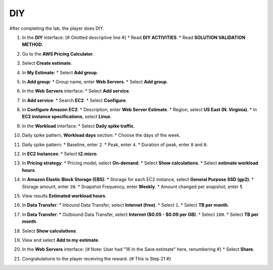 .. _a5_diy: # Replace 'a5_diy' if a different label is preferred

===
DIY
===

After completing the lab, the player does DIY.

#.  In the **DIY** interface: {# Omitted descriptive line #}
    * Read **DIY ACTIVITIES**.
    * Read **SOLUTION VALIDATION METHOD**.

    .. image:: static/A5D1.png
       :alt: Placeholder screenshot for A5 DIY Step 1 (Read Goals)
       :align: center
       :width: 600px
       :target: https://000300.awsstudygroup.com/8-pricingcalculator/8.4-diy/ {# Replace with actual URL for A5 DIY #}

#.  Go to the **AWS Pricing Calculator**.

    .. image:: static/A5D2.png
       :alt: Placeholder screenshot for A5 DIY Step 2 (Go to Pricing Calculator)
       :align: center
       :width: 600px
       :target: https://000300.awsstudygroup.com/8-pricingcalculator/8.4-diy/ {# Replace with actual URL for A5 DIY #}

#.  Select **Create estimate**.

    .. image:: static/A5D3.png
       :alt: Placeholder screenshot for A5 DIY Step 3 (Create Estimate)
       :align: center
       :width: 600px
       :target: https://000300.awsstudygroup.com/8-pricingcalculator/8.4-diy/ {# Replace with actual URL for A5 DIY #}

#.  In **My Estimate**:
    * Select **Add group**.

    .. image:: static/A5D4.png
       :alt: Placeholder screenshot for A5 DIY Step 4 (Add Group)
       :align: center
       :width: 600px
       :target: https://000300.awsstudygroup.com/8-pricingcalculator/8.4-diy/ {# Replace with actual URL for A5 DIY #}

#.  In **Add group**:
    * Group name, enter **Web Servers**.
    * Select **Add group**.

    .. image:: static/A5D5.png
       :alt: Placeholder screenshot for A5 DIY Step 5 (Enter Group Name and Add Group)
       :align: center
       :width: 600px
       :target: https://000300.awsstudygroup.com/8-pricingcalculator/8.4-diy/ {# Replace with actual URL for A5 DIY #}

#.  In the **Web Servers** interface:
    * Select **Add service**.

    .. image:: static/A5D6.png
       :alt: Placeholder screenshot for A5 DIY Step 6 (Add Service)
       :align: center
       :width: 600px
       :target: https://000300.awsstudygroup.com/8-pricingcalculator/8.4-diy/ {# Replace with actual URL for A5 DIY #}

#.  In **Add service**:
    * Search **EC2**.
    * Select **Configure**.

    .. image:: static/A5D7.png
       :alt: Placeholder screenshot for A5 DIY Step 7 (Search EC2 and Configure)
       :align: center
       :width: 600px
       :target: https://000300.awsstudygroup.com/8-pricingcalculator/8.4-diy/ {# Replace with actual URL for A5 DIY #}

#.  In **Configure Amazon EC2**:
    * Description, enter **Web Server Estimate**.
    * Region, select **US East (N. Virginia)**.
    * In **EC2 instance specifications**, select **Linux**.

    .. image:: static/A5D8.png
       :alt: Placeholder screenshot for A5 DIY Step 8 (Configure EC2 Basic)
       :align: center
       :width: 600px
       :target: https://000300.awsstudygroup.com/8-pricingcalculator/8.4-diy/ {# Replace with actual URL for A5 DIY #}

#.  In the **Workload** interface:
    * Select **Daily spike traffic**.

    .. image:: static/A5D9.png
       :alt: Placeholder screenshot for A5 DIY Step 9 (Select Workload)
       :align: center
       :width: 600px
       :target: https://000300.awsstudygroup.com/8-pricingcalculator/8.4-diy/ {# Replace with actual URL for A5 DIY #}

#.  Daily spike pattern, **Workload days** section:
    * Choose the days of the week.

    .. image:: static/A5D10.png
       :alt: Placeholder screenshot for A5 DIY Step 10 (Choose Workload Days)
       :align: center
       :width: 600px
       :target: https://000300.awsstudygroup.com/8-pricingcalculator/8.4-diy/ {# Replace with actual URL for A5 DIY #}

#.  Daily spike pattern:
    * Baseline, enter ``2``.
    * Peak, enter ``4``.
    * Duration of peak, enter ``8`` and ``0``.

    .. image:: static/A5D11.png
       :alt: Placeholder screenshot for A5 DIY Step 11 (Configure Daily Spike Pattern)
       :align: center
       :width: 600px
       :target: https://000300.awsstudygroup.com/8-pricingcalculator/8.4-diy/ {# Replace with actual URL for A5 DIY #}

#.  In **EC2 Instances**:
    * Select **t2.micro**.

    .. image:: static/A5D12.png
       :alt: Placeholder screenshot for A5 DIY Step 12 (Select Instance Type)
       :align: center
       :width: 600px
       :target: https://000300.awsstudygroup.com/8-pricingcalculator/8.4-diy/ {# Replace with actual URL for A5 DIY #}

#.  In **Pricing strategy**:
    * Pricing model, select **On-demand**.
    * Select **Show calculations**.
    * Select **estimate workload hours**.

    .. image:: static/A5D13.png
       :alt: Placeholder screenshot for A5 DIY Step 13 (Configure Pricing Strategy)
       :align: center
       :width: 600px
       :target: https://000300.awsstudygroup.com/8-pricingcalculator/8.4-diy/ {# Replace with actual URL for A5 DIY #}

#.  In **Amazon Elastic Block Storage (EBS)**:
    * Storage for each EC2 instance, select **General Purpose SSD (gp2)**.
    * Storage amount, enter ``30``.
    * Snapshot Frequency, enter **Weekly**.
    * Amount changed per snapshot, enter **1**.

    .. image:: static/A5D14.png
       :alt: Placeholder screenshot for A5 DIY Step 14 (Configure EBS)
       :align: center
       :width: 600px
       :target: https://000300.awsstudygroup.com/8-pricingcalculator/8.4-diy/ {# Replace with actual URL for A5 DIY #}

#.  View results **Estimated workload hours**.

    .. image:: static/A5D15.png
       :alt: Placeholder screenshot for A5 DIY Step 15 (View Estimated Workload Hours)
       :align: center
       :width: 600px
       :target: https://000300.awsstudygroup.com/8-pricingcalculator/8.4-diy/ {# Replace with actual URL for A5 DIY #}

#.  In **Data Transfer**:
    * Inbound Data Transfer, select **Internet (free)**.
    * Select ``1``.
    * Select **TB per month**.

    .. image:: static/A5D16.png
       :alt: Placeholder screenshot for A5 DIY Step 16 (Configure Inbound Data Transfer)
       :align: center
       :width: 600px
       :target: https://000300.awsstudygroup.com/8-pricingcalculator/8.4-diy/ {# Replace with actual URL for A5 DIY #}

#.  In **Data Transfer**:
    * Outbound Data Transfer, select **Internet ($0.05 - $0.09 per GB)**.
    * Select ``100``.
    * Select **TB per month**.

    .. image:: static/A5D17.png
       :alt: Placeholder screenshot for A5 DIY Step 17 (Configure Outbound Data Transfer)
       :align: center
       :width: 600px
       :target: https://000300.awsstudygroup.com/8-pricingcalculator/8.4-diy/ {# Replace with actual URL for A5 DIY #}

#.  Select **Show calculations**.

    .. image:: static/A5D18.png
       :alt: Placeholder screenshot for A5 DIY Step 18 (Show Calculations)
       :align: center
       :width: 600px
       :target: https://000300.awsstudygroup.com/8-pricingcalculator/8.4-diy/ {# Replace with actual URL for A5 DIY #}

#.  View and select **Add to my estimate**.

    .. image:: static/A5D19.png
       :alt: Placeholder screenshot for A5 DIY Step 19 (Add to My Estimate)
       :align: center
       :width: 600px
       :target: https://000300.awsstudygroup.com/8-pricingcalculator/8.4-diy/ {# Replace with actual URL for A5 DIY #}

#.  In the **Web Servers** interface: {# Note: User had "16 In the Save estimate" here, renumbering #}
    * Select **Share**.

    .. image:: static/A5D20.png
       :alt: Placeholder screenshot for A5 DIY Step 20 (Share Estimate)
       :align: center
       :width: 600px
       :target: https://000300.awsstudygroup.com/8-pricingcalculator/8.4-diy/ {# Replace with actual URL for A5 DIY #}

#.  Congratulations to the player receiving the reward. {# This is Step 21 #}

    .. image:: static/A5D21.png
       :alt: Placeholder screenshot for A5 DIY Step 21 (Congratulations)
       :align: center
       :width: 600px
       :target: https://000300.awsstudygroup.com/8-pricingcalculator/8.4-diy/ {# Replace with actual URL for A5 DIY #}
